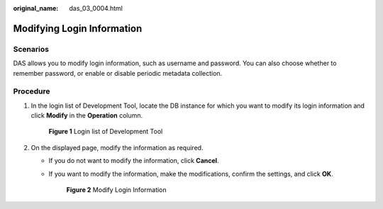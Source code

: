 :original_name: das_03_0004.html

.. _das_03_0004:

Modifying Login Information
===========================

Scenarios
---------

DAS allows you to modify login information, such as username and password. You can also choose whether to remember password, or enable or disable periodic metadata collection.

Procedure
---------

#. In the login list of Development Tool, locate the DB instance for which you want to modify its login information and click **Modify** in the **Operation** column.


   .. figure:: /_static/images/en-us_image_0000001387791885.png
      :alt: **Figure 1** Login list of Development Tool


      **Figure 1** Login list of Development Tool

#. On the displayed page, modify the information as required.

   -  If you do not want to modify the information, click **Cancel**.

   -  If you want to modify the information, make the modifications, confirm the settings, and click **OK**.


      .. figure:: /_static/images/en-us_image_0000001337751452.png
         :alt: **Figure 2** Modify Login Information


         **Figure 2** Modify Login Information
